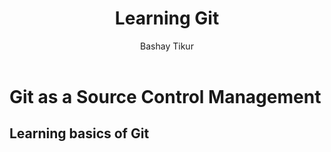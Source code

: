 #+TITLE: Learning Git
#+AUTHOR: Bashay Tikur
#+DESCIPTION: Learning git using org mode note-taking

* Git as a Source Control Management
** Learning basics of Git



